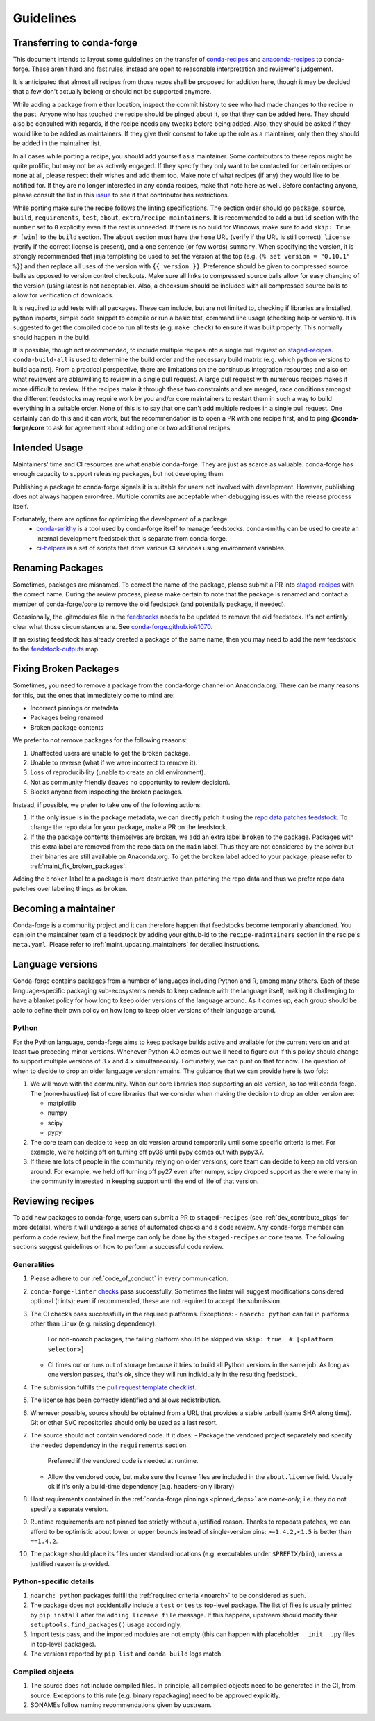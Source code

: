 Guidelines
**********

Transferring to conda-forge
===========================

This document intends to layout some guidelines on the transfer of
`conda-recipes <https://github.com/conda/conda-recipes>`__ and
`anaconda-recipes <https://github.com/ContinuumIO/anaconda-recipes>`__
to conda-forge. These aren't hard and fast rules, instead are open to reasonable
interpretation and reviewer's judgement.

It is anticipated that almost all recipes from those repos shall be
proposed for addition here, though it may be decided that a few don't
actually belong or should not be supported anymore.

While adding a package from either location, inspect the commit history
to see who had made changes to the recipe in the past. Anyone who has
touched the recipe should be pinged about it, so that they can be added here. They
should also be consulted with regards, if the recipe needs any
tweaks before being added. Also, they should be asked if they would
like to be added as maintainers. If they give their consent
to take up the role as a maintainer, only then they should be added in the maintainer list.

In all cases while porting a recipe, you should add yourself as a
maintainer. Some contributors to these repos might be quite prolific, but may
not be as actively engaged. If they specify they only want to be contacted
for certain recipes or none at all, please respect their wishes and add them too.
Make note of what recipes (if any) they would like to be notified for. If
they are no longer interested in any conda recipes, make that note here
as well. Before contacting anyone, please consult the list in this
`issue <https://github.com/conda-forge/staged-recipes/issues/139>`__
to see if that contributor has restrictions.

While porting make sure the recipe follows the linting specifications.
The section order should go ``package``, ``source``, ``build``,
``requirements``, ``test``, ``about``, ``extra/recipe-maintainers``. It
is recommended to add a ``build`` section with the ``number`` set to
``0`` explicitly even if the rest is unneeded. If there is no build for
Windows, make sure to add ``skip: True  # [win]`` to the ``build``
section. The ``about`` section must have the ``home`` URL (verify if the
URL is still correct), ``license`` (verify if the correct license is present),
and a one sentence (or few words) ``summary``. When specifying the version, it
is strongly recommended that jinja templating be used to set the version
at the top (e.g. ``{% set version = "0.10.1" %}``) and then replace all
uses of the version with ``{{ version }}``. Preference should be given to
compressed source balls as opposed to version control checkouts. Make sure
all links to compressed source balls allow for easy changing of the version
(using latest is not acceptable). Also, a checksum should be included with
all compressed source balls to allow for verification of downloads.

It is required to add tests with all packages. These can include, but are
not limited to, checking if libraries are installed, python imports, simple
code snippet to compile or run a basic test, command line usage (checking
help or version). It is suggested to get the compiled code to run all tests (e.g.
``make check``) to ensure it was built properly. This normally should
happen in the build.

It is possible, though not recommended, to include multiple recipes into a
single pull request on `staged-recipes <https://github.com/conda-forge/staged-recipes>`__. ``conda-build-all`` is used to determine
the build order and the necessary build matrix (e.g. which python versions to
build against). From a practical perspective, there are limitations on the
continuous integration resources and also on what reviewers are able/willing
to review in a single pull request.
A large pull request with numerous recipes makes it more difficult to review.
If the recipes make it through these two constraints and are merged, race
conditions amongst the different feedstocks may require work by you and/or
core maintainers to restart them in such a way to build everything in a
suitable order.
None of this is to say that one can't add multiple recipes in a single
pull request. One certainly can do this and it can work, but the
recommendation is to open a PR with one recipe first, and to ping
**@conda-forge/core** to ask for agreement about adding one or two additional
recipes.


Intended Usage
==============

Maintainers' time and CI resources are what enable conda-forge. They are just as scarce as valuable. conda-forge has enough capacity to support releasing packages, but not developing them.

Publishing a package to conda-forge signals it is suitable for users not involved with development. However, publishing does not always happen error-free. Multiple commits are acceptable when debugging issues with the release process itself.

Fortunately, there are options for optimizing the development of a package.
  - `conda-smithy <https://github.com/conda-forge/conda-smithy>`__ is a tool used by conda-forge itself to manage feedstocks. conda-smithy can be used to create an internal development feedstock that is separate from conda-forge.
  - `ci-helpers <https://github.com/astropy/ci-helpers>`__ is a set of scripts that drive various CI services using environment variables.

Renaming Packages
=================

Sometimes, packages are misnamed.
To correct the name of the package, please submit a PR into `staged-recipes <https://github.com/conda-forge/staged-recipes>`__ with the correct name.
During the review process, please make certain to note that the package is renamed and contact a member of conda-forge/core to remove the old feedstock (and potentially package, if needed).

Occasionally, the .gitmodules file in the `feedstocks <https://github.com/conda-forge/feedstocks/blob/master/.gitmodules>`__ needs to be updated to remove the old feedstock.
It's not entirely clear what those circumstances are.
See `conda-forge.github.io#1070 <https://github.com/conda-forge/conda-forge.github.io/issues/1070>`__.

If an existing feedstock has already created a package of the same name,
then you may need to add the new feedstock to the `feedstock-outputs <https://github.com/conda-forge/feedstock-outputs>`__ map.

.. _fix_broken_packages:

Fixing Broken Packages
======================

Sometimes, you need to remove a package from the conda-forge channel on Anaconda.org.
There can be many reasons for this, but the ones that immediately come to mind are:

* Incorrect pinnings or metadata
* Packages being renamed
* Broken package contents

We prefer to not remove packages for the following reasons:

1. Unaffected users are unable to get the broken package.
2. Unable to reverse (what if we were incorrect to remove it).
3. Loss of reproducibility (unable to create an old environment).
4. Not as community friendly (leaves no opportunity to review decision).
5. Blocks anyone from inspecting the broken packages.

Instead, if possible, we prefer to take one of the following actions:

1. If the only issue is in the package metadata, we can directly patch it using
   the `repo data patches feedstock <https://github.com/conda-forge/conda-forge-repodata-patches-feedstock>`__.
   To change the repo data for your package, make a PR on the feedstock.

2. If the the package contents themselves are broken, we add an extra label ``broken``
   to the package. Packages with this extra label are removed from the repo data on the
   ``main`` label. Thus they are not considered by the solver
   but their binaries are still available on Anaconda.org. To get the ``broken`` label
   added to your package, please refer to :ref:`maint_fix_broken_packages`.

Adding the ``broken`` label to a package is more destructive than patching the repo data
and thus we prefer repo data patches over labeling things as ``broken``.


Becoming a maintainer
=====================

Conda-forge is a community project and it can therefore happen that feedstocks become temporarily abandoned.
You can join the maintainer team of a feedstock by adding your github-id to the ``recipe-maintainers`` section in the recipe's ``meta.yaml``.
Please refer to :ref:`maint_updating_maintainers` for detailed instructions.


Language versions
=================

Conda-forge contains packages from a number of languages including Python and R, among many others.
Each of these language-specific packaging sub-ecosystems needs to keep cadence with the language itself, making it challenging to have a blanket policy for how long to keep older versions of the language around.
As it comes up, each group should be able to define their own policy on how long to keep older versions of their language around.

Python
------
For the Python language, conda-forge aims to keep package builds active and available for the current version and at least two preceding minor versions.
Whenever Python 4.0 comes out we'll need to figure out if this policy should change to support multiple versions of 3.x and 4.x simultaneously. 
Fortunately, we can punt on that for now.
The question of when to decide to drop an older language version remains.
The guidance that we can provide here is two fold:

1. We will move with the community.
   When our core libraries stop supporting an old version, so too will conda forge.
   The (nonexhaustive) list of core libraries that we consider when making the decision to drop an older version are:

   * matplotlib
   * numpy
   * scipy
   * pypy

2. The core team can decide to keep an old version around temporarily until some specific criteria is met.
   For example, we're holding off on turning off py36 until pypy comes out with pypy3.7.
3. If there are lots of people in the community relying on older versions, core team can decide to keep an old version around.
   For example, we held off turning off py27 even after numpy, scipy dropped support as there were many in the community interested in keeping support until the end of life of that version.

.. _reviewer_guidelines:

Reviewing recipes
=================

To add new packages to conda-forge, users can submit a PR to ``staged-recipes`` (see :ref:`dev_contribute_pkgs` for more details),
where it will undergo a series of automated checks and a code review.
Any conda-forge member can perform a code review, but the final merge can only be done by the ``staged-recipes`` or ``core`` teams.
The following sections suggest guidelines on how to perform a successful code review.

Generalities
------------

#. Please adhere to our :ref:`code_of_conduct` in every communication.
#. ``conda-forge-linter`` `checks <https://github.com/conda-forge/conda-smithy/blob/main/conda_smithy/lint_recipe.py>`__ pass successfully.
   Sometimes the linter will suggest modifications considered optional (hints); even if recommended, these are not required to accept the submission.
#. The CI checks pass successfully in the required platforms. Exceptions:
   - ``noarch: python`` can fail in platforms other than Linux (e.g. missing dependency).
     For non-noarch packages, the failing platform should be skipped via ``skip: true  # [<platform selector>]``
   - CI times out or runs out of storage because it tries to build all Python versions in the same job.
     As long as one version passes, that's ok, since they will run individually in the resulting feedstock.
#. The submission fulfills the `pull request template checklist <https://github.com/conda-forge/staged-recipes/blob/main/.github/pull_request_template.md>`__.
#. The license has been correctly identified and allows redistribution.
#. Whenever possible, source should be obtained from a URL that provides a stable tarball (same SHA along time).
   Git or other SVC repositories should only be used as a last resort.
#. The source should not contain vendored code. If it does:
   - Package the vendored project separately and specify the needed dependency in the ``requirements`` section.
     Preferred if the vendored code is needed at runtime.
   - Allow the vendored code, but make sure the license files are included in the ``about.license`` field.
     Usually ok if it's only a build-time dependency (e.g. headers-only library)
#. Host requirements contained in the :ref:`conda-forge pinnings <pinned_deps>` are *name-only*; i.e. they do not specify a separate version.
#. Runtime requirements are not pinned too strictly without a justified reason.
   Thanks to repodata patches, we can afford to be optimistic about lower or upper bounds instead of single-version pins: ``>=1.4.2,<1.5`` is better than ``==1.4.2``.
#. The package should place its files under standard locations (e.g. executables under ``$PREFIX/bin``), unless a justified reason is provided.

Python-specific details
-----------------------

#. ``noarch: python`` packages fulfill the :ref:`required criteria <noarch>` to be considered as such.
#. The package does not accidentally include a ``test`` or ``tests`` top-level package.
   The list of files is usually printed by ``pip install`` after the ``adding license file`` message.
   If this happens, upstream should modify their ``setuptools.find_packages()`` usage accordingly.
#. Import tests pass, and the imported modules are not empty (this can happen with placeholder ``__init__.py`` files in top-level packages).
#. The versions reported by ``pip list`` and ``conda build`` logs match.

Compiled objects
----------------

#. The source does not include compiled files.
   In principle, all compiled objects need to be generated in the CI, from source.
   Exceptions to this rule (e.g. binary repackaging) need to be approved explicitly.
#. SONAMEs follow naming recommendations given by upstream.
